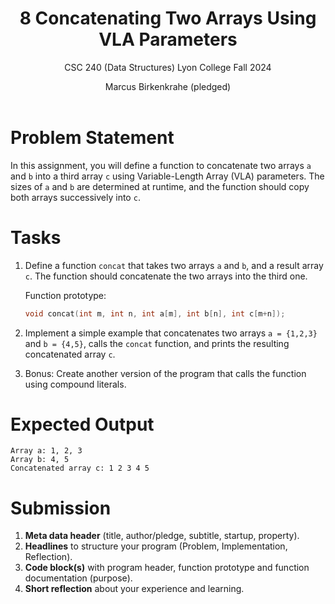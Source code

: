 #+TITLE:8 Concatenating Two Arrays Using VLA Parameters
#+AUTHOR: Marcus Birkenkrahe (pledged)
#+SUBTITLE: CSC 240 (Data Structures) Lyon College Fall 2024
#+STARTUP:overview hideblocks indent
#+OPTIONS: toc:nil num:nil ^:nil
#+property: header-args:C :main yes :includes <stdio.h> :results output :exports both:
#+startup: overview hideblocks indent entitiespretty:
* Problem Statement

In this assignment, you will define a function to concatenate two
arrays =a= and =b= into a third array =c= using Variable-Length Array
(VLA) parameters. The sizes of =a= and =b= are determined at runtime,
and the function should copy both arrays successively into =c=.

* Tasks

1. Define a function =concat= that takes two arrays =a= and =b=, and a
   result array =c=.  The function should concatenate the two arrays
   into the third one.

   Function prototype:
   #+begin_src C
     void concat(int m, int n, int a[m], int b[n], int c[m+n]);
   #+end_src

2. Implement a simple example that concatenates two arrays =a = {1,2,3}=
   and =b = {4,5}=, calls the =concat= function, and prints the resulting
   concatenated array =c=.

3. Bonus: Create another version of the program that calls the function
   using compound literals.

* Expected Output

#+begin_example
  Array a: 1, 2, 3
  Array b: 4, 5
  Concatenated array c: 1 2 3 4 5
#+end_example

* Submission

1. *Meta data header* (title, author/pledge, subtitle, startup,
   property).
2. *Headlines* to structure your program (Problem, Implementation,
   Reflection).
3. *Code block(s)* with program header, function prototype and function
   documentation (purpose).
4. *Short reflection* about your experience and learning. 

